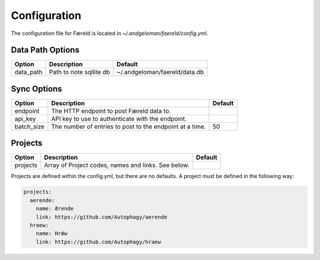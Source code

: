 Configuration
=============

.. _configuration:

The configuration file for Færeld is located in `~/.andgeloman/faereld/config.yml`.


Data Path Options
-----------------

========= ======================= =============================
Option    Description                Default
========= ======================= =============================
data_path Path to note sqllite db ~/.andgeloman/faereld/data.db
========= ======================= =============================

Sync Options
------------

========== ======================================================== =======
Option     Description                                              Default
========== ======================================================== =======
endpoint   The HTTP endpoint to post Færeld data to.
api_key    API key to use to authenticate with the endpoint.
batch_size The number of entries to post to the endpoint at a time. 50
========== ======================================================== =======

Projects
--------

========== ======================================================== =======
Option     Description                                              Default
========== ======================================================== =======
projects   Array of Project codes, names and links. See below.
========== ======================================================== =======

Projects are defined within the config.yml, but there are no defaults. A
project must be defined in the following way:

.. code-block:: yaml

    projects:
      aerende:
        name: Ærende
        link: https://github.com/Autophagy/aerende
      hraew:
        name: Hrǽw
        link: https://github.com/Autophagy/hraew